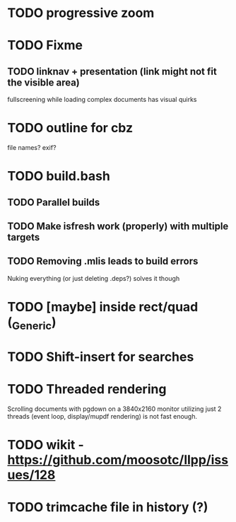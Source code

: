 * TODO progressive zoom
* TODO Fixme
** TODO linknav + presentation (link might not fit the visible area)
   fullscreening while loading complex documents has visual quirks
* TODO outline for cbz
  file names? exif?
* TODO build.bash
** TODO Parallel builds
** TODO Make isfresh work (properly) with multiple targets
** TODO Removing .mlis leads to build errors
   Nuking everything (or just deleting .deps?) solves it though
* TODO [maybe] inside rect/quad (_Generic)
* TODO Shift-insert for searches
* TODO Threaded rendering
  Scrolling documents with pgdown on a 3840x2160 monitor utilizing
  just 2 threads (event loop, display/mupdf rendering) is not fast
  enough.
* TODO wikit - https://github.com/moosotc/llpp/issues/128
* TODO trimcache file in history (?)
